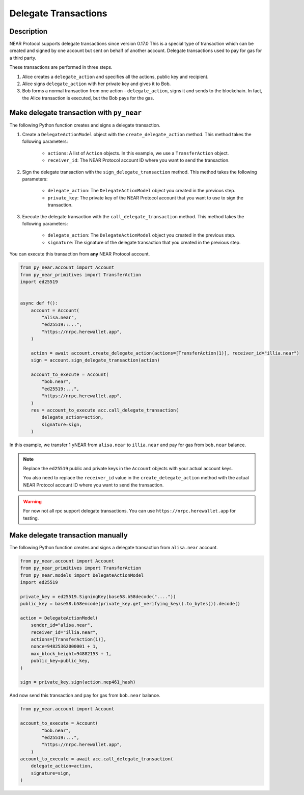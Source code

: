 
Delegate Transactions
======================

Description
-----------

NEAR Protocol supports delegate transactions since version 0.17.0 This is a special type of transaction which can be created and signed by one account but sent on behalf of another account. Delegate transactions used to pay for gas for a third party.

These transactions are performed in three steps.

1. Alice creates a ``delegate_action`` and specifies all the actions, public key and recipient.

2. Alice signs ``delegate_action`` with her private key and gives it to Bob.

3. Bob forms a normal transaction from one action - ``delegate_action``, signs it and sends to the blockchain. In fact, the Alice transaction is executed, but the Bob pays for the gas.

Make delegate transaction with ``py_near``
------------------------------------------

The following Python function creates and signs a delegate transaction.

1. Create a ``DelegateActionModel`` object with the ``create_delegate_action`` method. This method takes the following parameters:

    - ``actions``: A list of ``Action`` objects. In this example, we use a ``TransferAction`` object.
    - ``receiver_id``: The NEAR Protocol account ID where you want to send the transaction.

2. Sign the delegate transaction with the ``sign_delegate_transaction`` method. This method takes the following parameters:

        - ``delegate_action``: The ``DelegateActionModel`` object you created in the previous step.
        - ``private_key``: The private key of the NEAR Protocol account that you want to use to sign the transaction.

3. Execute the delegate transaction with the ``call_delegate_transaction`` method. This method takes the following parameters:

    - ``delegate_action``: The ``DelegateActionModel`` object you created in the previous step.
    - ``signature``: The signature of the delegate transaction that you created in the previous step.

You can execute this transaction from **any** NEAR Protocol account.

.. code-block:: python

    from py_near.account import Account
    from py_near_primitives import TransferAction
    import ed25519


    async def f():
        account = Account(
            "alisa.near",
            "ed25519::...",
            "https://nrpc.herewallet.app",
        )

        action = await account.create_delegate_action(actions=[TransferAction(1)], receiver_id="illia.near")
        sign = account.sign_delegate_transaction(action)

        account_to_execute = Account(
            "bob.near",
            "ed25519:...",
            "https://nrpc.herewallet.app",
        )
        res = account_to_execute acc.call_delegate_transaction(
            delegate_action=action,
            signature=sign,
        )

In this example, we transfer 1 yNEAR from  ``alisa.near``  to ``illia.near`` and pay for gas from ``bob.near`` balance.

.. note::
    Replace the ``ed25519`` public and private keys in the ``Account`` objects with your actual account keys.

    You also need to replace the ``receiver_id`` value in the ``create_delegate_action`` method with the actual NEAR Protocol account ID where you want to send the transaction.

.. warning::
    For now not all rpc support delegate transactions. You can use ``https://nrpc.herewallet.app`` for testing.


Make delegate transaction manually
----------------------------------

The following Python function creates and signs a delegate transaction from ``alisa.near`` account.


.. code-block:: python

    from py_near.account import Account
    from py_near_primitives import TransferAction
    from py_near.models import DelegateActionModel
    import ed25519

    private_key = ed25519.SigningKey(base58.b58decode("...."))
    public_key = base58.b58encode(private_key.get_verifying_key().to_bytes()).decode()

    action = DelegateActionModel(
        sender_id="alisa.near",
        receiver_id="illia.near",
        actions=[TransferAction(1)],
        nonce=94825362000001 + 1,
        max_block_height=94882153 + 1,
        public_key=public_key,
    )

    sign = private_key.sign(action.nep461_hash)



And now send this transaction and pay for gas from ``bob.near`` balance.

.. code-block:: python

    from py_near.account import Account

    account_to_execute = Account(
            "bob.near",
            "ed25519:...",
            "https://nrpc.herewallet.app",
        )
    account_to_execute = await acc.call_delegate_transaction(
        delegate_action=action,
        signature=sign,
    )
